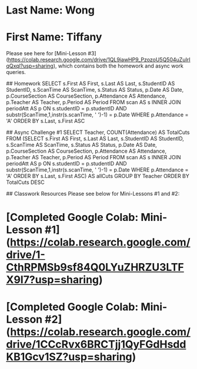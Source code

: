 * Last Name: Wong
* First Name: Tiffany

Please see here for [Mini-Lesson #3](https://colab.research.google.com/drive/1QL9iawHP9_PzozoU5Q504uZuIrIqQxql?usp=sharing), which contains both the homework and async work queries.

## Homework
    SELECT s.First AS First, s.Last AS Last, s.StudentID AS StudentID, s.ScanTime AS ScanTime, s.Status AS Status, 
    p.Date AS Date, p.CourseSection AS CourseSection, p.Attendance AS Attendance, p.Teacher AS Teacher, p.Period AS Period
    FROM scan AS s
    INNER JOIN periodAtt AS p
    ON s.studentID = p.studentID
    AND substr(ScanTime,1,instr(s.scanTime, ' ')-1) = p.Date
    WHERE p.Attendance = 'A'
    ORDER BY s.Last, s.First ASC

## Async Challenge #1
    SELECT Teacher, COUNT(Attendance) AS TotalCuts
    FROM (SELECT s.First AS First, s.Last AS Last, s.StudentID AS StudentID, s.ScanTime AS ScanTime, s.Status AS Status, 
    p.Date AS Date, p.CourseSection AS CourseSection, p.Attendance AS Attendance, p.Teacher AS Teacher, p.Period AS Period
    FROM scan AS s
    INNER JOIN periodAtt AS p
    ON s.studentID = p.studentID
    AND substr(ScanTime,1,instr(s.scanTime, ' ')-1) = p.Date
    WHERE p.Attendance = 'A'
    ORDER BY s.Last, s.First ASC) AS allCuts
    GROUP BY Teacher
    ORDER BY TotalCuts DESC

## Classwork Resources
Please see below for Mini-Lessons #1 and #2:
* [Completed Google Colab: Mini-Lesson #1](https://colab.research.google.com/drive/1-CthRPMSb9sf84Q0LYuZHRZU3LTFX9I7?usp=sharing)

* [Completed Google Colab: Mini-Lesson #2] (https://colab.research.google.com/drive/1CCcRvx6BRCTjj1QyFGdHsddKB1Gcv1SZ?usp=sharing)